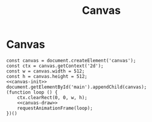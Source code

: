 #+title: Canvas
#+roam_tags:
#+PROPERTY: header-args :exports results

# #+call: init()

* Canvas
#+begin_src inline-js :noweb-ref canvas-init :exports none
let x = 0;
#+end_src

#+begin_src inline-js :noweb-ref canvas-draw :exports none
ctx.beginPath();
ctx.moveTo(x, 0);
ctx.lineTo(w, h);
ctx.stroke();
x += 1;
x %= w;
#+end_src

#+begin_src inline-js :noweb yes :eval yes
const canvas = document.createElement('canvas');
const ctx = canvas.getContext('2d');
const w = canvas.width = 512;
const h = canvas.height = 512;
<<canvas-init>>
document.getElementById('main').appendChild(canvas);
(function loop () {
    ctx.clearRect(0, 0, w, h);
    <<canvas-draw>>
    requestAnimationFrame(loop);
})()
#+end_src




